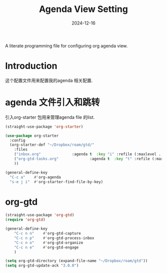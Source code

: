 #+title:  Agenda View Setting
#+author: Dancewhale
#+date:   2024-12-16
#+tags: emacs org

A literate programming file for configuring org agenda view.

#+begin_src emacs-lisp :exports none
  ;;; cyz-agenda --- Configuring org for capturing notes. -*- lexical-binding: t; -*-
  ;;
  ;; © 2020-2024 Dancewhale
  ;;   Licensed under a Creative Commons Attribution 4.0 International License.
  ;;   See http://creativecommons.org/licenses/by/4.0/
  ;;
  ;; Author: Dancewhale
  ;; Maintainer: Dancewhale
  ;; Created: 2024-12-16
  ;;
  ;; This file is not part of GNU Emacs.
  ;;
  ;; *NB:* Do not edit this file. Instead, edit the original literate file at:
  ;;            ~/other/emacs.d/config/agenda.org
  ;;       And tangle the file to recreate this one.
  ;;
  ;;; Code:
#+end_src
* Introduction
这个配置文件用来配置我的agenda 相关配置.
* agenda 文件引入和跳转 
引入org-starter 包用来管理agenda file 的list.
#+name: org-starter
#+begin_src emacs-lisp  :comments link
  (straight-use-package 'org-starter)

  (use-package org-starter
    :config
    (org-starter-def "~/Dropbox/roam/gtd/"
      :files
      ("inbox.org"              :agenda t  :key "i" :refile (:maxlevel . 1))
      ("org-gtd-tasks.org"              :agenda t  :key "t" :refile (:maxlevel . 1))
      ))

  (general-define-key
    "C-c a"    #'org-agenda
    "s-e j i"  #'org-starter-find-file-by-key)
#+end_src
    
* org-gtd
#+name: gtd
#+begin_src emacs-lisp  :comments link
(straight-use-package 'org-gtd)
(require 'org-gtd)

(general-define-key
    "C-c n n"    #'org-gtd-capture
    "C-c n p"    #'org-gtd-process-inbox
    "C-c n o"    #'org-gtd-organize
    "C-c n e"    #'org-gtd-engage
    )

(setq org-gtd-directory (expand-file-name "~/Dropbox/roam/gtd"))
(setq org-gtd-update-ack "3.0.0")
#+end_src


* Technical Artifacts                                :noexport:
Let's provide a name so we can =require= this file.
#+begin_src emacs-lisp :exports none
  (provide 'cyz-agenda)
  ;;; cyz-agenda.el ends here
#+end_src

Before you can build this on a new system, make sure that you put the cursor over any of these properties, 
and hit: ~C-c C-c~

#+description: A literate programming file for configuring org agenda view.

#+property:    header-args:sh :tangle no
#+property:    header-args:emacs-lisp :tangle yes
#+property:    header-args    :results none :eval no-export :comments no mkdirp yes

#+options:     num:nil toc:t todo:nil tasks:nil tags:nil date:nil
#+options:     skip:nil author:nil email:nil creator:nil timestamp:nil
#+infojs_opt:  view:nil toc:t ltoc:t mouse:underline buttons:0 path:http://orgmode.org/org-info.js
